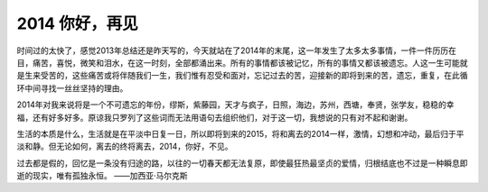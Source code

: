 ===============================
2014 你好，再见
===============================

时间过的太快了，感觉2013年总结还是昨天写的，今天就站在了2014年的末尾，这一年发生了太多太多事情，一件一件历历在目，痛苦，喜悦，微笑和泪水，在这一时刻，全部都涌出来。所有的事情都该被记忆，所有的事情又都该被遗忘。人这一生可能就是生来受苦的，这些痛苦或将伴随我们一生，我们惟有忍受和面对，忘记过去的苦，迎接新的即将到来的苦，遗忘，重复，在此循环中间寻找一丝丝坚持的理由。

2014年对我来说将是一个不可遗忘的年份，缪斯，紫藤园，天才与疯子，日照，海边，苏州，西塘，奉贤，张学友，稳稳的幸福，还有好多好多。原谅我只罗列了这些词而无法用语句去组织他们，对于这一切，我想说的只有对不起和谢谢。

生活的本质是什么，生活就是在平淡中日复一日，所以即将到来的2015，将和离去的2014一样，激情，幻想和冲动，最后归于平淡和静。但无论如何，离去的终将离去，2014，你好，不见。

过去都是假的，回忆是一条没有归途的路，以往的一切春天都无法复原，即使最狂热最坚贞的爱情，归根结底也不过是一种瞬息即逝的现实，唯有孤独永恒。 ——加西亚·马尔克斯
